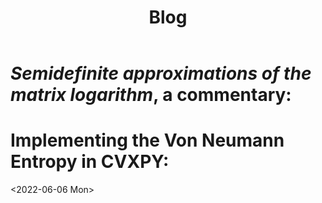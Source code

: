 #+title: Blog


* /Semidefinite approximations of the matrix logarithm/, a commentary:
<<FSP,review>>

* Implementing the Von Neumann Entropy in CVXPY:
<2022-06-06 Mon>
